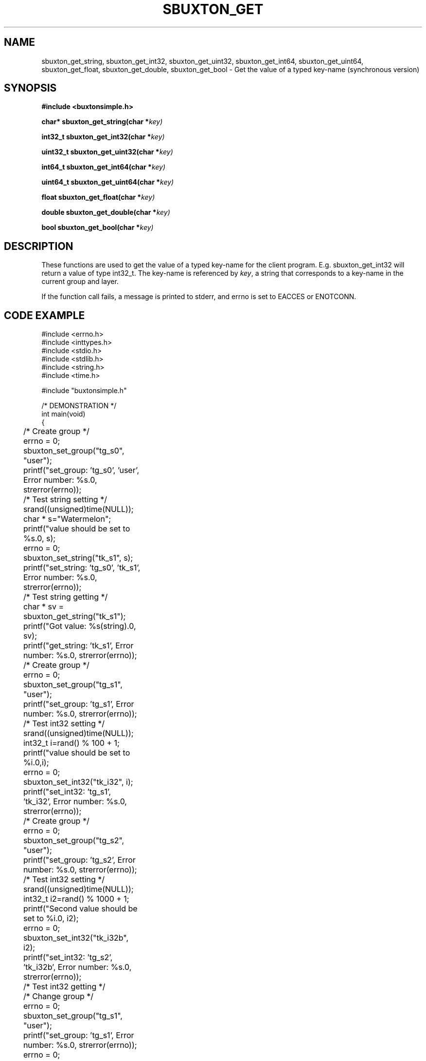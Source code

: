 '\" t
.TH "SBUXTON_GET" "3" "buxton 1" "sbuxton_get"
.\" -----------------------------------------------------------------
.\" * Define some portability stuff
.\" -----------------------------------------------------------------
.\" ~~~~~~~~~~~~~~~~~~~~~~~~~~~~~~~~~~~~~~~~~~~~~~~~~~~~~~~~~~~~~~~~~
.\" http://bugs.debian.org/507673
.\" http://lists.gnu.org/archive/html/groff/2009-02/msg00013.html
.\" ~~~~~~~~~~~~~~~~~~~~~~~~~~~~~~~~~~~~~~~~~~~~~~~~~~~~~~~~~~~~~~~~~
.ie \n(.g .ds Aq \(aq
.el       .ds Aq '
.\" -----------------------------------------------------------------
.\" * set default formatting
.\" -----------------------------------------------------------------
.\" disable hyphenation
.nh
.\" disable justification (adjust text to left margin only)
.ad l
.\" -----------------------------------------------------------------
.\" * MAIN CONTENT STARTS HERE *
.\" -----------------------------------------------------------------
.SH "NAME"
sbuxton_get_string, sbuxton_get_int32, sbuxton_get_uint32, sbuxton_get_int64,
sbuxton_get_uint64, sbuxton_get_float, sbuxton_get_double, sbuxton_get_bool
\- Get the value of a typed key\-name (synchronous version)

.SH "SYNOPSIS"
.nf
\fB
#include <buxtonsimple.h>
\fR
.sp
\fB
char* sbuxton_get_string(char *\fIkey)
.sp
\fB
int32_t sbuxton_get_int32(char *\fIkey)
.sp
\fB
uint32_t sbuxton_get_uint32(char *\fIkey)
.sp
\fB
int64_t sbuxton_get_int64(char *\fIkey)
.sp
\fB
uint64_t sbuxton_get_uint64(char *\fIkey)
.sp
\fB
float sbuxton_get_float(char *\fIkey)
.sp
\fB
double sbuxton_get_double(char *\fIkey)
.sp
\fB
bool sbuxton_get_bool(char *\fIkey)
\fR
.fi

.SH "DESCRIPTION"
.PP
These functions are used to get the value of a typed key\-name
for the client program. E.g. sbuxton_get_int32 will return a value of type
int32_t. The key\-name is referenced by \fIkey\fR,
a string that corresponds to a key\-name in the current group and layer.

If the function call fails, a message is printed to stderr, and errno is
set to EACCES or ENOTCONN.

.SH "CODE EXAMPLE"
.nf
.sp
#include <errno.h>
#include <inttypes.h>
#include <stdio.h>
#include <stdlib.h>
#include <string.h>
#include <time.h>

#include "buxtonsimple.h"

/* DEMONSTRATION */
int main(void)
{
	/* Create group */
	errno = 0;
	sbuxton_set_group("tg_s0", "user");
	printf("set_group: 'tg_s0', 'user', Error number: %s.\n", strerror(errno));

	/* Test string setting */
	srand((unsigned)time(NULL));
	char * s="Watermelon";
	printf("value should be set to %s.\n", s);
	errno = 0;
	sbuxton_set_string("tk_s1", s);
	printf("set_string: 'tg_s0', 'tk_s1', Error number: %s.\n", strerror(errno));

	/* Test string getting */
	char * sv = sbuxton_get_string("tk_s1");
	printf("Got value: %s(string).\n", sv);		
	printf("get_string: 'tk_s1', Error number: %s.\n", strerror(errno));

	/* Create group */
	errno = 0;
	sbuxton_set_group("tg_s1", "user");
	printf("set_group: 'tg_s1', Error number: %s.\n", strerror(errno));

	/* Test int32 setting */
	srand((unsigned)time(NULL));
	int32_t i=rand() % 100 + 1;
	printf("value should be set to %i.\n",i);
	errno = 0;
	sbuxton_set_int32("tk_i32", i);
	printf("set_int32: 'tg_s1', 'tk_i32', Error number: %s.\n", strerror(errno));

	/* Create group */
	errno = 0;
	sbuxton_set_group("tg_s2", "user");
	printf("set_group: 'tg_s2', Error number: %s.\n", strerror(errno));

	/* Test int32 setting */
	srand((unsigned)time(NULL));
	int32_t i2=rand() % 1000 + 1;
	printf("Second value should be set to %i.\n", i2);
	errno = 0;
	sbuxton_set_int32("tk_i32b", i2);
	printf("set_int32: 'tg_s2', 'tk_i32b', Error number: %s.\n", strerror(errno));

	/* Test int32 getting */
	/* Change group */
	errno = 0;
	sbuxton_set_group("tg_s1", "user");
	printf("set_group: 'tg_s1', Error number: %s.\n", strerror(errno));
	errno = 0;
	/* Get int32 */
	int32_t iv = sbuxton_get_int32("tk_i32");
	printf("get_int32: 'tg_s1', 'tk_i32', Error number: %s.\n", strerror(errno));
	printf("Got value: %i(int32_t).\n", iv);
	errno = 0;
	/* Change group */
	sbuxton_set_group("tg_s2", "user");
	printf("set_group: 'tg_s2', Error number: %s.\n", strerror(errno));
	errno = 0;
	/* Get int32 */
	int32_t i2v = sbuxton_get_int32("tk_i32b");
	printf("Got value: %i(int32_t).\n", i2v);
	printf("get_int32: 'tg_s2', 'tk_i32b', Error number: %s.\n", strerror(errno));

	/* Create group */
	errno = 0;
	sbuxton_set_group("tg_s3", "user");
	printf("set_group: 'tg_s3', Error number: %s.\n", strerror(errno));

	/* Test uint32 setting */
	uint32_t ui32 = (uint32_t) rand() % 50 + 1;
	printf("value should be set to %u.\n", ui32);
	errno = 0;
	sbuxton_set_uint32("tk_ui32", ui32);
	printf("set_uint32: 'tg_s3', 'tk_ui32', Error number: %s.\n", strerror(errno));
	/* Test uint32 getting */
	errno = 0;
	uint32_t ui32v = sbuxton_get_uint32("tk_ui32");
	printf("Got value: %i(uint32_t).\n", ui32v);
	printf("get_uint32: 'tg_s3', 'tk_ui32', Error number: %s.\n", strerror(errno));

	/* Test  int64 setting */
	int64_t i64 = rand() % 1000 + 1;
	printf("value should be set to ""%"PRId64".\n", i64);
	errno = 0;
	sbuxton_set_int64("tk_i64", i64);
	/* Test int64 getting */
	errno = 0;
	int64_t i64v = sbuxton_get_int64("tk_i64");
	printf("Got value: ""%"PRId64"(int64_t).\n", i64v);
	printf("get_int64: 'tg_s3', 'tk_i64', Error number: %s.\n", strerror(errno));

	/* Change group */
	errno = 0;
	sbuxton_set_group("tg_s0", "user");

	/* Test uint64 setting */
	uint64_t ui64 = (uint64_t) rand() % 500 + 1;
	printf("value should be set to ""%"PRIu64".\n", ui64);
	errno = 0;
	sbuxton_set_uint64("tk_ui64", ui64);
	/* Test uint64 getting */
	errno = 0;
	uint64_t ui64v = sbuxton_get_uint64("tk_ui64");
	printf("Got value: ""%"PRIu64"(uint64_t).\n", ui64v);
	printf("get_uint64: 'tg_s0', 'tk_ui64', Error number: %s.\n", strerror(errno));

	/* Test float setting */
	float f = (float) (rand() % 9 + 1);
	printf("value should be set to %e.\n", f);
	errno = 0;
	sbuxton_set_float("tk_f", f);
	/* Test float getting */
	errno = 0;
	float fv = sbuxton_get_float("tk_f");
	printf("Got value: %e(float).\n", fv);
	printf("get_float: 'tg_s0', 'tk_f', Error number: %s.\n", strerror(errno));

	/* Test double setting */
	double d = rand() % 7000 + 1;
	printf("value should be set to %e.\n", d);
	errno = 0;
	sbuxton_set_double("tk_d", d);
	/* Test double getting */
	errno = 0;
	double dv = sbuxton_get_double("tk_d");
	printf("Got value: %e(double).\n", dv);
	printf("get_double: 'tg_s0', 'tk_f', Error number: %s.\n", strerror(errno));

	/* Test boolean setting */
	bool b = true;
	printf("value should be set to %i.\n", b);
	errno = 0;
	sbuxton_set_bool("tk_b", b);
	/* Test boolean getting */
	errno = 0;
	bool bv = sbuxton_get_bool("tk_b");
	printf("Got value: %i(bool).\n", bv);		
	printf("get_bool: 'tg_s0', 'tk_b', Error number: %s.\n", strerror(errno));

	/* Remove groups */
	errno = 0;
	sbuxton_remove_group("tg_s1", "user");
	printf("remove_group: 'tg_s1', 'user', Error number: %s.\n", strerror(errno));
	errno = 0;
	sbuxton_remove_group("tg_s0", "user");
	printf("remove_group: 'tg_s0', 'user', Error number: %s.\n", strerror(errno));
	errno = 0;
	sbuxton_remove_group("tg_s2", "user");
	printf("remove_group: 'tg_s2', 'user', Error number: %s.\n", strerror(errno));
	errno = 0;
	sbuxton_remove_group("tg_s3", "user");
	printf("remove_group: 'tg_s3', 'user', Error number: %s.\n", strerror(errno));

	return 0;
}
.fi

.SH "RETURN VALUE"
.PP
Returns the value of the key on success\&. On failure, errno is set to ENOTCONN
if the client couldn't connect and EACCES otherwise.

.SH "COPYRIGHT"
.PP
Copyright 2014 Intel Corporation\&. License: Creative Commons
Attribution\-ShareAlike 3.0 Unported\s-2\u[1]\d\s+2, with exception
for code examples found in the \fBCODE EXAMPLE\fR section, which are
licensed under the MIT license provided in the \fIdocs/LICENSE.MIT\fR
file from this buxton distribution\&.

.SH "SEE ALSO"
.PP
\fBbuxton\fR(7),
\fBbuxtond\fR(8),
\fBbuxtonsimple\-api\fR(7)

.SH "NOTES"
.IP " 1." 4
Creative Commons Attribution\-ShareAlike 3.0 Unported
.RS 4
\%http://creativecommons.org/licenses/by-sa/3.0/
.RE

